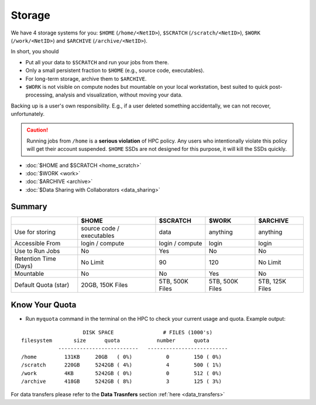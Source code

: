 Storage
=======

We have 4 storage systems for you: ``$HOME`` (``/home/<NetID>``), ``$SCRATCH`` (``/scratch/<NetID>``), ``$WORK`` (``/work/<NetID>``) and ``$ARCHIVE`` (``/archive/<NetID>``).

In short, you should 

- Put all your data to  ``$SCRATCH`` and run your jobs from there. 
- Only a small persistent fraction to ``$HOME`` (e.g., source code, executables). 
- For long-term storage, archive them to ``$ARCHIVE``. 
- ``$WORK`` is not visible on compute nodes but mountable on your local workstation, best suited to quick post-processing, analysis and visualization, without moving your data.

Backing up is a user's own responsibility. E.g., if a user deleted something accidentally, we can not recover, unfortunately.

.. caution::
    Running jobs from ``/home`` is a **serious violation** of HPC policy. Any users who intentionally violate this policy will get their account suspended. 
    ``$HOME`` SSDs are not designed for this purpose, it will kill the SSDs quickly. 

* :doc:`$HOME and $SCRATCH <home_scratch>`
* :doc:`$WORK <work>`
* :doc:`$ARCHIVE <archive>`
* :doc:`$Data Sharing with Collaborators <data_sharing>`


Summary
-------


.. list-table:: 
    :widths: auto 
    :header-rows: 1

    * - 
      - $HOME
      - $SCRATCH
      - $WORK
      - $ARCHIVE
    * - Use for storing 
      - source code / executables 
      - data 
      - anything 
      - anything
    * - Accessible From
      - login / compute	
      - login / compute	
      - login	
      - login
    * - Use to Run Jobs	
      - No	
      - Yes	
      - No	
      - No
    * - Retention Time (Days)	
      - No Limit	
      - 90	
      - 120	
      - No Limit
    * - Mountable	
      - No	
      - No	
      - Yes	
      - No
    * - Default Quota (star)	
      - 20GB, 150K Files	
      - 5TB, 500K Files	
      - 5TB, 500K Files	
      - 5TB, 125K Files

Know Your Quota
---------------


- Run ``myquota`` command in the terminal on the HPC to check your current usage and quota. Example output:

::

                        DISK SPACE                # FILES (1000's)
    filesystem       size      quota            number      quota
                --------------------------   --------------------------
    /home         131KB     20GB   ( 0%)           0        150 ( 0%)
    /scratch      220GB     5242GB ( 4%)           4        500 ( 1%)
    /work         4KB       5242GB ( 0%)           0        512 ( 0%)
    /archive      418GB     5242GB ( 8%)           3        125 ( 3%)




For data transfers please refer to the **Data Trasnfers** section :ref:`here <data_transfers>`



   
